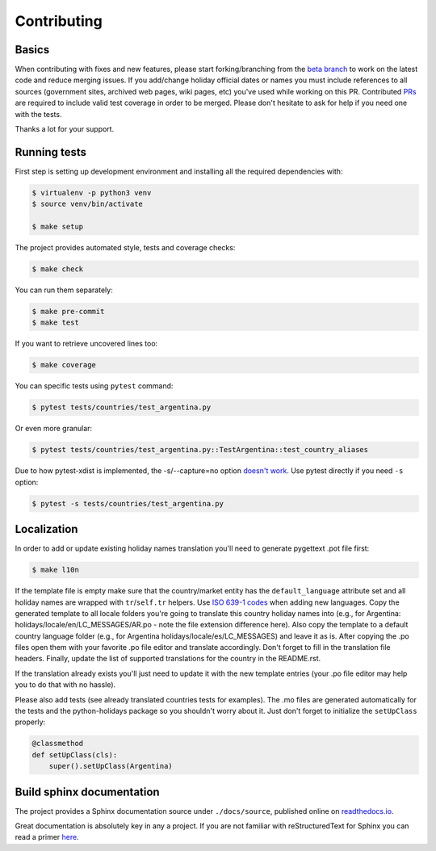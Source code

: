 ============
Contributing
============

.. _prs: https://github.com/vacanza/python-holidays/pulls
.. _`beta branch`: https://github.com/vacanza/python-holidays/tree/beta
.. |contributors| image:: https://img.shields.io/github/contributors/vacanza/python-holidays
    :target: https://github.com/vacanza/python-holidays/graphs/contributors
    :alt: contributors

|contributors|


Basics
------

When contributing with fixes and new features, please start forking/branching
from the `beta branch`_ to work on the latest code and reduce merging issues.
If you add/change holiday official dates or names you must include references to
all sources (government sites, archived web pages, wiki pages, etc) you've used
while working on this PR. Contributed PRs_ are required to include valid test
coverage in order to be merged. Please don't hesitate to ask for help if you
need one with the tests.

Thanks a lot for your support.


Running tests
-------------

First step is setting up development environment and installing all the required dependencies with:

.. code-block:: shell

    $ virtualenv -p python3 venv
    $ source venv/bin/activate

    $ make setup

The project provides automated style, tests and coverage checks:

.. code-block:: shell

    $ make check

You can run them separately:

.. code-block:: shell

    $ make pre-commit
    $ make test

If you want to retrieve uncovered lines too:

.. code-block:: shell

    $ make coverage

You can specific tests using ``pytest`` command:

.. code-block:: shell

    $ pytest tests/countries/test_argentina.py

Or even more granular:

.. code-block:: shell

    $ pytest tests/countries/test_argentina.py::TestArgentina::test_country_aliases

Due to how pytest-xdist is implemented, the -s/--capture=no option
`doesn't work <https://pytest-xdist.readthedocs.io/en/latest/known-limitations.html#output-stdout-and-stderr-from-workers>`_.
Use pytest directly if you need ``-s`` option:

.. code-block:: shell

    $ pytest -s tests/countries/test_argentina.py


Localization
------------
.. _ISO 639-1 codes: https://en.wikipedia.org/wiki/List_of_ISO_639-1_codes

In order to add or update existing holiday names translation you'll need to
generate pygettext .pot file first:

.. code-block:: shell

    $ make l10n

If the template file is empty make sure that the country/market entity has the
``default_language`` attribute set and all holiday names are wrapped
with ``tr``/``self.tr`` helpers. Use `ISO 639-1 codes`_ when adding new
languages. Copy the generated template to all locale folders you're going to
translate this country holiday names into (e.g., for Argentina:
holidays/locale/en/LC_MESSAGES/AR.po - note the file extension difference here).
Also copy the template to a default country language folder (e.g., for Argentina
holidays/locale/es/LC_MESSAGES) and leave it as is. After copying the .po files
open them with your favorite .po file editor and translate accordingly. Don't
forget to fill in the translation file headers. Finally, update the list of
supported translations for the country in the README.rst.

If the translation already exists you'll just need to update it with the new
template entries (your .po file editor may help you to do that with no hassle).

Please also add tests (see already translated countries tests for examples).
The .mo files are generated automatically for the tests and the python-holidays
package so you shouldn't worry about it. Just don't forget to
initialize the ``setUpClass`` properly:

.. code-block:: python

    @classmethod
    def setUpClass(cls):
        super().setUpClass(Argentina)

Build sphinx documentation
--------------------------

.. _readthedocs.io: https://python-holidays.readthedocs.io/

The project provides a Sphinx documentation source under ``./docs/source``,
published online on `readthedocs.io`_.

Great documentation is absolutely key in any a project. If you are not familiar
with reStructuredText for Sphinx you can read a primer
`here`__.

__ https://www.sphinx-doc.org/en/master/usage/restructuredtext/basics.html
